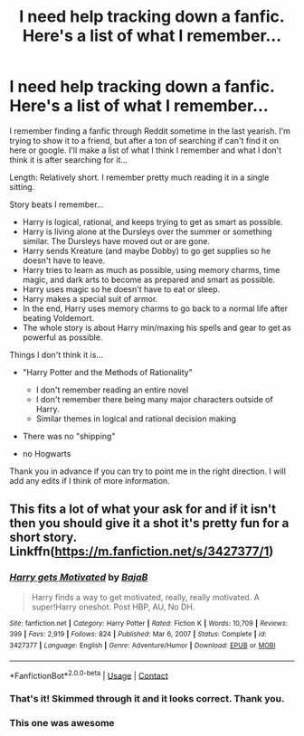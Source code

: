 #+TITLE: I need help tracking down a fanfic. Here's a list of what I remember...

* I need help tracking down a fanfic. Here's a list of what I remember...
:PROPERTIES:
:Author: dgamer94
:Score: 1
:DateUnix: 1622151771.0
:DateShort: 2021-May-28
:FlairText: Request
:END:
I remember finding a fanfic through Reddit sometime in the last yearish. I'm trying to show it to a friend, but after a ton of searching if can't find it on here or google. I'll make a list of what I think I remember and what I don't think it is after searching for it...

Length: Relatively short. I remember pretty much reading it in a single sitting.

Story beats I remember...

- Harry is logical, rational, and keeps trying to get as smart as possible.
- Harry is living alone at the Dursleys over the summer or something similar. The Dursleys have moved out or are gone.
- Harry sends Kreature (and maybe Dobby) to go get supplies so he doesn't have to leave.
- Harry tries to learn as much as possible, using memory charms, time magic, and dark arts to become as prepared and smart as possible.
- Harry uses magic so he doesn't have to eat or sleep.
- Harry makes a special suit of armor.
- In the end, Harry uses memory charms to go back to a normal life after beating Voldemort.
- The whole story is about Harry min/maxing his spells and gear to get as powerful as possible.

Things I don't think it is...

- "Harry Potter and the Methods of Rationality"

  - I don't remember reading an entire novel
  - I don't remember there being many major characters outside of Harry.
  - Similar themes in logical and rational decision making

- There was no "shipping"
- no Hogwarts

Thank you in advance if you can try to point me in the right direction. I will add any edits if I think of more information.


** This fits a lot of what your ask for and if it isn't then you should give it a shot it's pretty fun for a short story. Linkffn([[https://m.fanfiction.net/s/3427377/1]])
:PROPERTIES:
:Author: mcc9902
:Score: 2
:DateUnix: 1622154486.0
:DateShort: 2021-May-28
:END:

*** [[https://www.fanfiction.net/s/3427377/1/][*/Harry gets Motivated/*]] by [[https://www.fanfiction.net/u/943028/BajaB][/BajaB/]]

#+begin_quote
  Harry finds a way to get motivated, really, really motivated. A super!Harry oneshot. Post HBP, AU, No DH.
#+end_quote

^{/Site/:} ^{fanfiction.net} ^{*|*} ^{/Category/:} ^{Harry} ^{Potter} ^{*|*} ^{/Rated/:} ^{Fiction} ^{K} ^{*|*} ^{/Words/:} ^{10,709} ^{*|*} ^{/Reviews/:} ^{399} ^{*|*} ^{/Favs/:} ^{2,919} ^{*|*} ^{/Follows/:} ^{824} ^{*|*} ^{/Published/:} ^{Mar} ^{6,} ^{2007} ^{*|*} ^{/Status/:} ^{Complete} ^{*|*} ^{/id/:} ^{3427377} ^{*|*} ^{/Language/:} ^{English} ^{*|*} ^{/Genre/:} ^{Adventure/Humor} ^{*|*} ^{/Download/:} ^{[[http://www.ff2ebook.com/old/ffn-bot/index.php?id=3427377&source=ff&filetype=epub][EPUB]]} ^{or} ^{[[http://www.ff2ebook.com/old/ffn-bot/index.php?id=3427377&source=ff&filetype=mobi][MOBI]]}

--------------

*FanfictionBot*^{2.0.0-beta} | [[https://github.com/FanfictionBot/reddit-ffn-bot/wiki/Usage][Usage]] | [[https://www.reddit.com/message/compose?to=tusing][Contact]]
:PROPERTIES:
:Author: FanfictionBot
:Score: 3
:DateUnix: 1622154507.0
:DateShort: 2021-May-28
:END:


*** That's it! Skimmed through it and it looks correct. Thank you.
:PROPERTIES:
:Author: dgamer94
:Score: 3
:DateUnix: 1622157319.0
:DateShort: 2021-May-28
:END:


*** This one was awesome
:PROPERTIES:
:Author: ThePiCube
:Score: 1
:DateUnix: 1622287343.0
:DateShort: 2021-May-29
:END:
